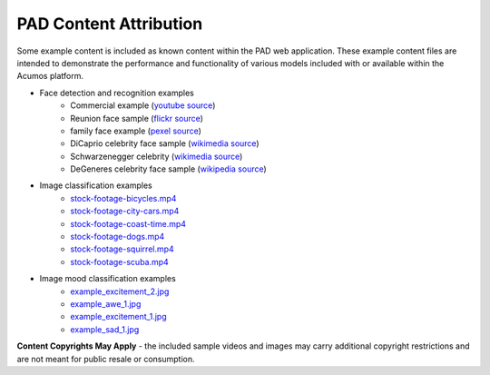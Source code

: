 .. ===============LICENSE_START=======================================================
.. Acumos CC-BY-4.0
.. ===================================================================================
.. Copyright (C) 2017-2019 AT&T Intellectual Property & Tech Mahindra. All rights reserved.
.. ===================================================================================
.. This Acumos documentation file is distributed by AT&T and Tech Mahindra
.. under the Creative Commons Attribution 4.0 International License (the "License");
.. you may not use this file except in compliance with the License.
.. You may obtain a copy of the License at
..
..      http://creativecommons.org/licenses/by/4.0
..
.. This file is distributed on an "AS IS" BASIS,
.. WITHOUT WARRANTIES OR CONDITIONS OF ANY KIND, either express or implied.
.. See the License for the specific language governing permissions and
.. limitations under the License.
.. ===============LICENSE_END=========================================================

=======================
PAD Content Attribution
=======================

Some example content is included as known content within the PAD web application.  These
example content files are intended to demonstrate the performance and functionality of 
various models included with or available within the Acumos platform.

* Face detection and recognition examples
    -  Commercial example (`youtube source <https://www.youtube.com/watch?v=34KfCNapnUg>`__)
    -  Reunion face sample  (`flickr source <https://flic.kr/p/bEgYbs>`__)
    -  family face example (`pexel source <https://www.pexels.com/photo/adult-affection-beautiful-beauty-265764/>`__)
    -  DiCaprio celebrity face sample (`wikimedia source <https://en.wikipedia.org/wiki/Celebrity#/media/File:Leonardo_DiCaprio_visited_Goddard_Saturday_to_discuss_Earth_science_with_Piers_Sellers_(26105091624)_cropped.jpg>`__)
    -  Schwarzenegger celebrity (`wikimedia source <https://upload.wikimedia.org/wikipedia/commons/thumb/0/0f/A._Schwarzenegger.jpg/220px-A._Schwarzenegger.jpg>`__)
    -  DeGeneres celebrity face sample (`wikipedia source <https://en.wikipedia.org/wiki/Ellen_DeGeneres#/media/File:Ellen_DeGeneres-2009.jpg>`__)

* Image classification examples
    - `stock-footage-bicycles.mp4 <https://videos.pexels.com/videos/mountain-bikers-during-daytime-857083>`_
    - `stock-footage-city-cars.mp4 <https://videos.pexels.com/videos/cars-on-the-road-854745>`_
    - `stock-footage-coast-time.mp4 <https://videos.pexels.com/videos/sunset-by-the-sea-857056>`_
    - `stock-footage-dogs.mp4 <https://videos.pexels.com/videos/dogs-playing-853846>`_
    - `stock-footage-squirrel.mp4 <https://videos.pexels.com/videos/squirrel-eating-855213>`_
    - `stock-footage-scuba.mp4 <https://videos.pexels.com/videos/paddle-surfing-and-scuba-diving-video-854387>`_

* Image mood classification examples
    -  `example_excitement_2.jpg <https://www.pexels.com/photo/red-green-hot-air-balloon-during-daytime-51377/>`__
    -  `example_awe_1.jpg <https://flic.kr/p/RLzkvAhttps://www.pexels.com/photo/art-beach-beautiful-clouds-269583/>`__
    -  `example_excitement_1.jpg <https://www.pexels.com/photo/sea-man-person-holiday-6557/>`__
    -  `example_sad_1.jpg <https://www.pexels.com/photo/burial-cemetery-countryside-cross-116909/>`__


**Content Copyrights May Apply** - the included sample videos and images may
carry additional copyright restrictions and are not meant for public resale or
consumption.

